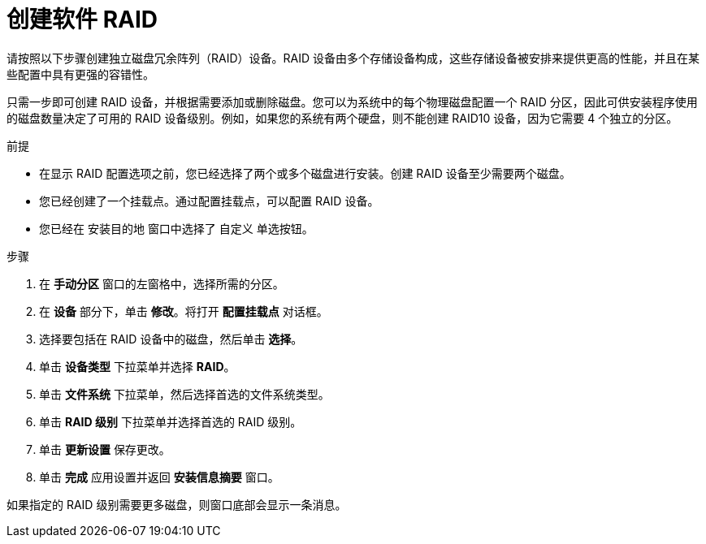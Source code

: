 [id="creating-software-raid_{context}"]
= 创建软件 RAID

请按照以下步骤创建独立磁盘冗余阵列（RAID）设备。RAID 设备由多个存储设备构成，这些存储设备被安排来提供更高的性能，并且在某些配置中具有更强的容错性。

只需一步即可创建 RAID 设备，并根据需要添加或删除磁盘。您可以为系统中的每个物理磁盘配置一个 RAID 分区，因此可供安装程序使用的磁盘数量决定了可用的 RAID 设备级别。例如，如果您的系统有两个硬盘，则不能创建 RAID10 设备，因为它需要 4 个独立的分区。

.前提

* 在显示 RAID 配置选项之前，您已经选择了两个或多个磁盘进行安装。创建 RAID 设备至少需要两个磁盘。
* 您已经创建了一个挂载点。通过配置挂载点，可以配置 RAID 设备。
* 您已经在 [GUI]`安装目的地` 窗口中选择了 [GUI]`自定义` 单选按钮。


.步骤

. 在 *手动分区* 窗口的左窗格中，选择所需的分区。

. 在 *设备* 部分下，单击 *修改*。将打开 *配置挂载点* 对话框。

. 选择要包括在 RAID 设备中的磁盘，然后单击 *选择*。

. 单击 *设备类型* 下拉菜单并选择 *RAID*。

. 单击 *文件系统* 下拉菜单，然后选择首选的文件系统类型。

. 单击 *RAID 级别* 下拉菜单并选择首选的 RAID 级别。

. 单击 *更新设置* 保存更改。

. 单击 *完成* 应用设置并返回 *安装信息摘要* 窗口。

如果指定的 RAID 级别需要更多磁盘，则窗口底部会显示一条消息。
